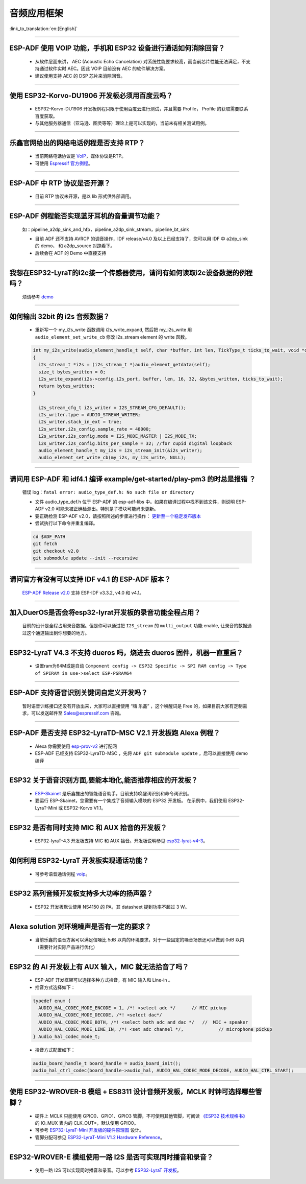 音频应用框架
============

:link_to_translation:`en:[English]`

.. raw:: html

   <style>
   body {counter-reset: h2}
     h2 {counter-reset: h3}
     h2:before {counter-increment: h2; content: counter(h2) ". "}
     h3:before {counter-increment: h3; content: counter(h2) "." counter(h3) ". "}
     h2.nocount:before, h3.nocount:before, { content: ""; counter-increment: none }
   </style>

--------------

ESP-ADF 使用 VOIP 功能，手机和 ESP32 设备进行通话如何消除回音？
----------------------------------------------------------------------

  - 从软件层面来讲， AEC (Acoustic Echo Cancelation) 对系统性能要求较高，而当前芯片性能无法满足，不支持通过软件实时 AEC。因此 VOIP 目前没有 AEC 的软件解决方案。
  - 建议使用支持 AEC 的 DSP 芯片来消除回音。

--------------

使用 ESP32-Korvo-DU1906 开发板必须用百度云吗？
----------------------------------------------

  - ESP32-Korvo-DU1906 开发板例程只限于使用百度云进行测试，并且需要 Profile， Profile 的获取需要联系百度获取。
  - 与其他服务器通信（亚马逊、图灵等等）理论上是可以实现的，当前未有相关测试用例。

--------------

乐鑫官网给出的网络电话例程是否支持 RTP？
----------------------------------------

  - 当前网络电话协议是 `VoIP <https://www.espressif.com/zh-hans/news/ESP32_VoIP>`_，媒体协议是RTP。
  - 可使用 `Espressif 官方例程 <https://github.com/espressif/esp-adf/tree/master/examples/advanced_examples/voip>`_。

--------------

ESP-ADF 中 RTP 协议是否开源？
----------------------------------------

  - 目前 RTP 协议未开源，是以 lib 形式供外部调用。

--------------

ESP-ADF 例程能否实现蓝牙耳机的音量调节功能？
---------------------------------------------------

  如：pipeline_a2dp_sink_and_hfp，pipeline_a2dp_sink_stream，pipeline_bt_sink

  - 目前 ADF 还不支持 AVRCP 的调音操作，IDF release/v4.0 及以上已经支持了，您可以用 IDF 中 a2dp_sink 的 demo， 和 a2dp_source 对跑看下。
  - 后续会在 ADF 的 Demo 中直接支持

--------------

我想在ESP32-LyraT的i2c接一个传感器使用，请问有如何读取i2c设备数据的例程吗？
-----------------------------------------------------------------------------

  烦请参考 `demo <https://github.com/espressif/esp-idf/tree/722043f734fa556d66d57473ac266fb1d0ec5ad2/examples/peripherals/i2c>`_

--------------

如何输出 32bit 的 i2s 音频数据？
---------------------------------

  - 重新写一个 my_i2s_write 函数调用 i2s_write_expand, 然后把 my_i2s_write 用 ``audio_element_set_write_cb`` 修改 i2s_stream element 的 write 函数。

  .. code:: c

    int my_i2s_write(audio_element_handle_t self, char *buffer, int len, TickType_t ticks_to_wait, void *context)
    {
      i2s_stream_t *i2s = (i2s_stream_t *)audio_element_getdata(self);
      size_t bytes_written = 0;
      i2s_write_expand(i2s->config.i2s_port, buffer, len, 16, 32, &bytes_written, ticks_to_wait);
      return bytes_written;
    }

      i2s_stream_cfg_t i2s_writer = I2S_STREAM_CFG_DEFAULT();
      i2s_writer.type = AUDIO_STREAM_WRITER;
      i2s_writer.stack_in_ext = true;
      i2s_writer.i2s_config.sample_rate = 48000;
      i2s_writer.i2s_config.mode = I2S_MODE_MASTER | I2S_MODE_TX;
      i2s_writer.i2s_config.bits_per_sample = 32; //for cupid digital loopback
      audio_element_handle_t my_i2s = i2s_stream_init(&i2s_writer);
      audio_element_set_write_cb(my_i2s, my_i2s_write, NULL);

--------------

请问用 ESP-ADF 和 idf4.1 编译 example/get-started/play-pm3 的时总是报错 ？
------------------------------------------------------------------------------------

  错误 log：``fatal error: audio_type_def.h: No such file or directory``

  - 文件 audio_type_def.h 位于 ESP-ADF 的 esp-adf-libs 中。如果在编译过程中找不到该文件，则说明 ESP-ADF v2.0 可能未被正确检测出。特别是子模块可能尚未更新。
  - 要正确检测 ESP-ADF v2.0，请按照所述的步骤进行操作： `更新至一个稳定发布版本 <https://docs.espressif.com/projects/esp-idf/zh_CN/latest/esp32/versions.html#id7>`_
  - 尝试执行以下命令并重复编译。

  .. code:: shell

    cd $ADF_PATH
    git fetch
    git checkout v2.0
    git submodule update --init --recursive 

--------------

请问官方有没有可以支持 IDF v4.1 的 ESP-ADF 版本？
-------------------------------------------------

  `ESP-ADF Release v2.0 <https://github.com/espressif/esp-adf/releases/tag/v2.0>`_ 支持 ESP-IDF v3.3.2, v4.0 和 v4.1。

--------------

加入DuerOS是否会将esp32-lyrat开发板的录音功能全程占用？
----------------------------------------------------------

  目前的设计是全程占用录音数据。但是你可以通过把 ``I2S_stream`` 的 ``multi_output`` 功能 enable, 让录音的数据通过这个通道输出到你想要的地方。

--------------

ESP32-LyraT V4.3 不支持 dueros 吗，烧进去 dueros 固件，机器一直重启？
-----------------------------------------------------------------------

  - 设置ram为64M或是自动 ``Component config -> ESP32 Specific -> SPI RAM config -> Type of SPIRAM in use->select ESP-PSRAM64``

--------------

ESP-ADF 支持语音识别关键词自定义开发吗？
----------------------------------------

  暂时语音训练接口还没有开放出来，大家可以直接使用 “嗨 乐鑫” ，这个唤醒词是 Free 的，如果目前大家有定制需求，可以发送邮件至 Sales@espressif.com 咨询。

--------------

ESP-ADF 是否支持 ESP32-LyraTD-MSC V2.1 开发板跑 Alexa 例程？
---------------------------------------------------------------------

  - Alexa 你需要使用 `esp-prov-v2 <https://github.com/espressif/esp-avs-sdk/releases/download/v1.0b1r3/esp-prov-v2.apk>`_ 进行配网
  - ESP-ADF 已经支持 ESP32-LyraTD-MSC ，先将 ``ADF git submodule update`` ，后可以直接使用 demo 编译

--------------

ESP32 关于语音识别方面,要能本地化,能否推荐相应的开发板？
----------------------------------------------------------------------------

  - `ESP-Skainet <https://github.com/espressif/esp-skainet>`_ 是乐鑫推出的智能语音助手，目前支持唤醒词识别和命令词识别。
  - 要运行 ESP-Skainet，您需要有一个集成了音频输入模块的 ESP32 开发板。 在示例中，我们使用 ESP32-LyraT-Mini 或 ESP32-Korvo V1.1。

---------------

ESP32 是否有同时支持 MIC 和 AUX 拾音的开发板？
------------------------------------------------------------------------------

  - ESP32-lyraT-4.3 开发板支持 MIC 和 AUX 拾音。开发板说明参见 `esp32-lyrat-v4-3 <https://docs.espressif.com/projects/esp-adf/zh_CN/latest/get-started/get-started-esp32-lyrat.html#esp32-lyrat-v4-3>`__。

---------------

如何利用 ESP32-LyraT 开发板实现通话功能？
-------------------------------------------------------

  - 可参考语音通话例程 `voip <https://github.com/espressif/esp-adf/tree/master/examples/advanced_examples/voip>`__。

---------------

ESP32 系列音频开发板支持多大功率的扬声器？
------------------------------------------------------------------

  - ESP32 开发板默认使用 NS4150 的 PA，其 datasheet 提到功率不超过 3 W。

---------------

Alexa solution 对环境噪声是否有一定的要求？
------------------------------------------------------------------------

  - 当前乐鑫的语音方案可以满足信噪比 5dB 以内的环境要求，对于一些固定的噪音场景还可以做到 0dB 以内（需要针对实际产品进行优化）

---------------------

ESP32 的 AI 开发板上有 AUX 输入，MIC 就无法拾音了吗？
----------------------------------------------------------------------------------------------------------------------------------------------------

  - ESP-ADF 开发框架可以选择多种方式拾音，有 MIC 输入和  Line-in 。
  - 拾音方式选择如下：

  .. code-block:: text

    typedef enum {
      AUDIO_HAL_CODEC_MODE_ENCODE = 1, /*! <select adc */      // MIC pickup
      AUDIO_HAL_CODEC_MODE_DECODE, /*! <select dac*/
      AUDIO_HAL_CODEC_MODE_BOTH, /*! <select both adc and dac */   //  MIC + speaker
      AUDIO_HAL_CODEC_MODE_LINE_IN, /*! <set adc channel */,             // microphone pickup
    } Audio_hal_codec_mode_t;

  - 拾音方式配置如下：

  .. code-block:: text

    audio_board_handle_t board_handle = audio_board_init();
    audio_hal_ctrl_codec(board_handle->audio_hal, AUDIO_HAL_CODEC_MODE_DECODE, AUDIO_HAL_CTRL_START);     //若要 MIC 拾音 ，修改这个配置选项。

---------------------
      
使用 ESP32-WROVER-B 模组 + ES8311 设计音频开发板，MCLK 时钟可选择哪些管脚？
--------------------------------------------------------------------------------------------------------------------------------------------------------------------------------------

  - 硬件上 MCLK 只能使用 GPIO0、GPIO1、GPIO3 管脚，不可使用其他管脚，可阅读 `《ESP32 技术规格书》 <https://www.espressif.com/sites/default/files/documentation/esp32_datasheet_cn.pdf>`__ 的 IO_MUX 表内的 CLK_OUT*，默认使用 GPIO0。
  - 可参考 `ESP32-LyraT-Mini 开发板的硬件原理图 <https://dl.espressif.com/dl/schematics/SCH_ESP32-LYRAT-MINI_V1.2_20190605.pdf>`_ 设计。
  - 管脚分配可参见 `ESP32-LyraT-Mini V1.2 Hardware Reference <https://docs.espressif.com/projects/esp-adf/zh_CN/latest/design-guide/board-esp32-lyrat-mini-v1.2.html>`_。

----------------

ESP32-WROVER-E 模组使用一路 I2S 是否可实现同时播音和录音？
--------------------------------------------------------------------------------------------------------------------------------------------------

  - 使用一路 I2S 可以实现同时播音和录音。可以参考 `ESP32-LyraT 开发板 <https://docs.espressif.com/projects/esp-adf/zh_CN/latest/get-started/get-started-esp32-lyrat.html#esp32-lyrat-v4-3>`_。
  
